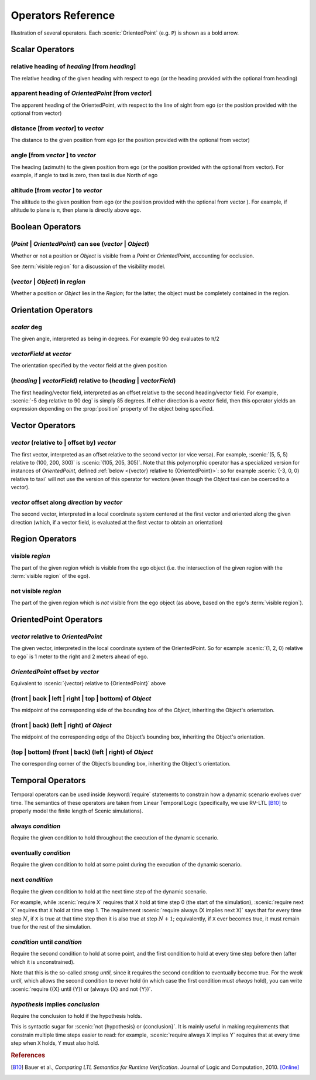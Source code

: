..  _operators:

*******************
Operators Reference
*******************

.. figure:: ../images/Operator_Figure.png
  :width: 70%
  :figclass: align-center
  :alt: Diagram illustrating several operators.

  Illustration of several operators.
  Each :scenic:`OrientedPoint` (e.g. ``P``) is shown as a bold arrow.


Scalar Operators
=================

.. _relative heading of {heading} [from {heading}]:

relative heading of *heading* [from *heading*]
----------------------------------------------
The relative heading of the given heading with respect to ego (or the heading provided with the optional from heading)

.. _apparent heading of {OrientedPoint} [from {vector}]:

apparent heading of *OrientedPoint* [from *vector*]
---------------------------------------------------
The apparent heading of the OrientedPoint, with respect to the line of sight from ego (or the position provided with the optional from vector)

.. _distance [from {vector}] to {vector}:

distance [from *vector*] to *vector*
-------------------------------------
The distance to the given position from ego (or the position provided with the optional from vector)

.. _angle [from {vector}] to {vector}:

angle [from *vector* ] to *vector*
----------------------------------
The heading (azimuth) to the given position from ego (or the position provided with the optional from vector). For example, if angle to taxi is zero, then taxi is due North of ego

.. _altitude [from {vector}] to {vector}:

altitude [from *vector* ] to *vector*
-------------------------------------
The altitude to the given position from ego (or the position provided with the optional from vector ). For example, if altitude to plane is π, then plane is directly above ego.



Boolean Operators
==================

.. _({Point} | {OrientedPoint}) can see ({vector} | {Object}):
.. _can see:

(*Point* | *OrientedPoint*) can see (*vector* | *Object*)
---------------------------------------------------------
Whether or not a position or `Object` is visible from a `Point` or `OrientedPoint`, accounting for occlusion.

See :term:`visible region` for a discussion of the visibility model.

.. _({vector} | {Object}) in {region}:

(*vector* | *Object*) in *region*
----------------------------------
Whether a position or `Object` lies in the `Region`; for the latter, the object must be completely contained in the region.


Orientation Operators
=====================

.. _{scalar} deg:

*scalar* deg
------------
The given angle, interpreted as being in degrees. For example 90 deg evaluates to π/2

.. _{vectorField} at {vector}:

*vectorField* at *vector*
-------------------------
The orientation specified by the vector field at the given position

.. _({heading} | {vectorField}) relative to ({heading} | {vectorField}):

(*heading* | *vectorField*) relative to (*heading* | *vectorField*)
-------------------------------------------------------------------
The first heading/vector field, interpreted as an offset relative to the second heading/vector field. For example, :scenic:`-5 deg relative to 90 deg` is simply 85 degrees. If either direction is a vector field, then this operator yields an expression depending on the :prop:`position` property of the object being specified.


Vector Operators
================

.. _{vector} (relative to | offset by) {vector}:

*vector* (relative to | offset by) *vector*
--------------------------------------------
The first vector, interpreted as an offset relative to the second vector (or vice versa).
For example, :scenic:`(5, 5, 5) relative to (100, 200, 300)` is :scenic:`(105, 205, 305)`.
Note that this polymorphic operator has a specialized version for instances of `OrientedPoint`, defined :ref:`below <{vector} relative to {OrientedPoint}>`: so for example :scenic:`(-3, 0, 0) relative to taxi` will not use the version of this operator for vectors (even though the `Object` taxi can be coerced to a vector).

.. _{vector} offset along {direction} by {vector}:

*vector* offset along *direction* by *vector*
----------------------------------------------
The second vector, interpreted in a local coordinate system centered at the first vector and oriented along the given direction (which, if a vector field, is evaluated at the first vector to obtain an orientation)

Region Operators
================

.. _visible {region}:

visible *region*
----------------
The part of the given region which is visible from the ego object (i.e. the intersection of the given region with the :term:`visible region` of the ego).

.. _not visible {region}:

not visible *region*
--------------------
The part of the given region which is *not* visible from the ego object (as above, based on the ego's :term:`visible region`).

OrientedPoint Operators
=======================

.. _{vector} relative to {OrientedPoint}:

*vector* relative to *OrientedPoint*
-------------------------------------
The given vector, interpreted in the local coordinate system of the OrientedPoint. So for example :scenic:`(1, 2, 0) relative to ego` is 1 meter to the right and 2 meters ahead of ego.

.. _{OrientedPoint} offset by {vector}:

*OrientedPoint* offset by *vector*
----------------------------------
Equivalent to :scenic:`{vector} relative to {OrientedPoint}` above

.. _(front | back | left | right) of {Object}:

(front | back | left | right | top | bottom) of *Object*
--------------------------------------------------------
The midpoint of the corresponding side of the bounding box of the `Object`, inheriting the Object's orientation.

.. _(front | back) (left | right) of {Object}:

(front | back) (left | right) of *Object*
-----------------------------------------
The midpoint of the corresponding edge of the Object’s bounding box, inheriting the Object's orientation.


.. _(top | bottom) (front | back) (left | right) of {Object}:

(top | bottom) (front | back) (left | right) of *Object*
--------------------------------------------------------
The corresponding corner of the Object’s bounding box, inheriting the Object's orientation.

.. _temporal operators:

Temporal Operators
=======================

Temporal operators can be used inside :keyword:`require` statements to constrain how a dynamic scenario evolves over time.
The semantics of these operators are taken from Linear Temporal Logic (specifically, we use RV-LTL [B10]_ to properly model the finite length of Scenic simulations).

.. _always {condition}:
.. _always:

always *condition*
------------------
Require the given condition to hold throughout the execution of the dynamic scenario.

.. _eventually {condition}:
.. _eventually:

eventually *condition*
----------------------
Require the given condition to hold at some point during the execution of the dynamic scenario.

.. _next {condition}:
.. _next:

next *condition*
----------------
Require the given condition to hold at the next time step of the dynamic scenario.

For example, while :scenic:`require X` requires that ``X`` hold at time step 0 (the start of the simulation), :scenic:`require next X` requires that ``X`` hold at time step 1.
The requirement :scenic:`require always (X implies next X)` says that for every time step :math:`N`, if ``X`` is true at that time step then it is also true at step :math:`N+1`; equivalently, if ``X`` ever becomes true, it must remain true for the rest of the simulation.

.. _{condition} until {condition}:
.. _until:

*condition* until *condition*
-----------------------------
Require the second condition to hold at some point, and the first condition to hold at every time step before then (after which it is unconstrained).

Note that this is the so-called *strong until*, since it requires the second condition to eventually become true.
For the *weak until*, which allows the second condition to never hold (in which case the first condition must *always* hold), you can write :scenic:`require ({X} until {Y}) or (always {X} and not {Y})`.

.. _{condition} implies {condition}:
.. _implies:

*hypothesis* implies *conclusion*
---------------------------------
Require the conclusion to hold if the hypothesis holds.

This is syntactic sugar for :scenic:`not {hypothesis} or {conclusion}`.
It is mainly useful in making requirements that constrain multiple time steps easier to read: for example, :scenic:`require always X implies Y` requires that at every time step when ``X`` holds, ``Y`` must also hold.

.. rubric:: References

.. [B10] Bauer et al., :title:`Comparing LTL Semantics for Runtime Verification`. Journal of Logic and Computation, 2010. `[Online] <https://doi.org/10.1093/logcom/exn075>`_
